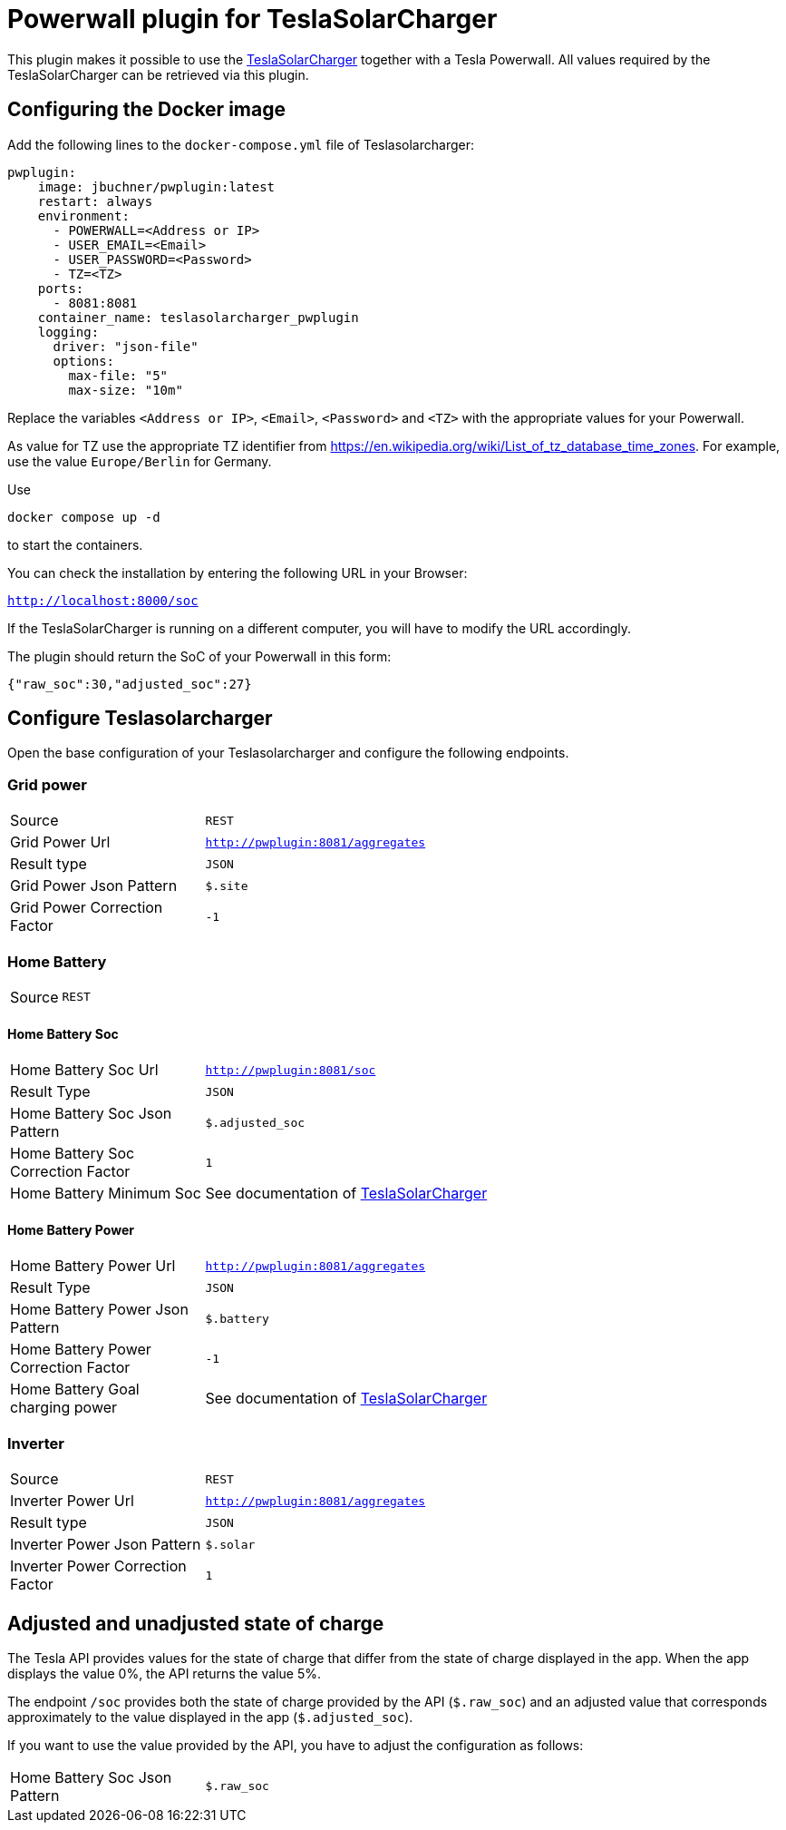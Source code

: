 = Powerwall plugin for TeslaSolarCharger

This plugin makes it possible to use the https://github.com/pkuehnel/TeslaSolarCharger[TeslaSolarCharger] together with a Tesla Powerwall. All values required by the TeslaSolarCharger can be retrieved via this plugin.


== Configuring the Docker image

Add the following lines to the `docker-compose.yml` file of Teslasolarcharger:

[source, yaml]
----
pwplugin:
    image: jbuchner/pwplugin:latest
    restart: always
    environment:
      - POWERWALL=<Address or IP>
      - USER_EMAIL=<Email>
      - USER_PASSWORD=<Password>
      - TZ=<TZ>
    ports:
      - 8081:8081
    container_name: teslasolarcharger_pwplugin
    logging:
      driver: "json-file"
      options:
        max-file: "5"
        max-size: "10m"
----

Replace the variables `<Address or IP>`, `<Email>`, `<Password>` and `<TZ>` with the appropriate values for your Powerwall.

As value for TZ use the appropriate TZ identifier from https://en.wikipedia.org/wiki/List_of_tz_database_time_zones. For example, use the value `Europe/Berlin` for Germany.

Use

[source, sh]
----
docker compose up -d
----

to start the containers.

You can check the installation by entering the following URL in your Browser:

`http://localhost:8000/soc`

If the TeslaSolarCharger is running on a different computer, you will have to modify the URL accordingly.

The plugin should return the SoC of your Powerwall in this form:

`{"raw_soc":30,"adjusted_soc":27}`


== Configure Teslasolarcharger

Open the base configuration of your Teslasolarcharger and configure the following endpoints.

=== Grid power

[cols="1,3" ]
|===

| Source
| `REST`

| Grid Power Url
| `http://pwplugin:8081/aggregates`

| Result type
| `JSON`

| Grid Power Json Pattern
| `$.site`

| Grid Power Correction Factor
| `-1`

|===

=== Home Battery

[cols="1,3"]
|===
| Source
| `REST`
|===

==== Home Battery Soc

[cols="1,3"]
|===

| Home Battery Soc Url 
| `http://pwplugin:8081/soc`

| Result Type
| `JSON`

| Home Battery Soc Json Pattern
| `$.adjusted_soc`

| Home Battery Soc Correction Factor
| `1`

| Home Battery Minimum Soc 
| See documentation of https://github.com/pkuehnel/TeslaSolarCharger[TeslaSolarCharger]

|===

==== Home Battery Power

[cols="1,3"]
|===

| Home Battery Power Url 
| `http://pwplugin:8081/aggregates`

| Result Type
| `JSON`

| Home Battery Power Json Pattern
| `$.battery`

| Home Battery Power Correction Factor
| `-1`

| Home Battery Goal charging power 
| See documentation of https://github.com/pkuehnel/TeslaSolarCharger[TeslaSolarCharger]

|===


=== Inverter

[cols="1,3"]
|===

| Source
| `REST`

| Inverter Power Url
| `http://pwplugin:8081/aggregates`

| Result type
| `JSON`

| Inverter Power Json Pattern
| `$.solar`

| Inverter Power Correction Factor
| `1`

|===

== Adjusted and unadjusted state of charge

The Tesla API provides values for the state of charge that differ from the state of charge displayed in the app. When the app displays the value 0%, the API returns the value 5%.

The endpoint `/soc` provides both the state of charge provided by the API (`$.raw_soc`) and an adjusted value that corresponds approximately to the value displayed in the app (`$.adjusted_soc`).

If you want to use the value provided by the API, you have to adjust the configuration as follows:

[cols="1,3"]
|===
| Home Battery Soc Json Pattern
| `$.raw_soc`
|===